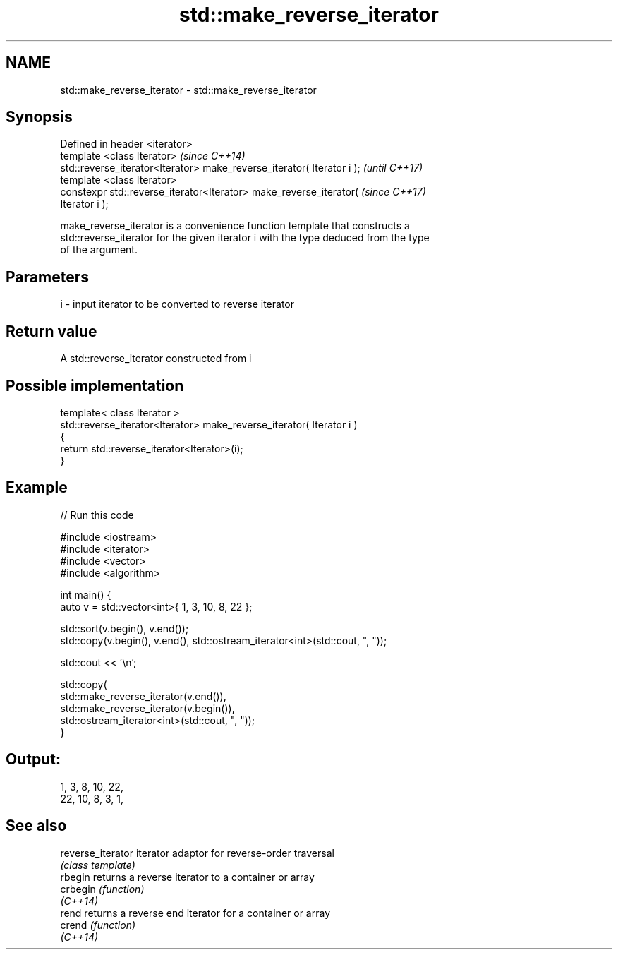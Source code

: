.TH std::make_reverse_iterator 3 "2018.03.28" "http://cppreference.com" "C++ Standard Libary"
.SH NAME
std::make_reverse_iterator \- std::make_reverse_iterator

.SH Synopsis
   Defined in header <iterator>
   template <class Iterator>                                              \fI(since C++14)\fP
   std::reverse_iterator<Iterator> make_reverse_iterator( Iterator i );   \fI(until C++17)\fP
   template <class Iterator>
   constexpr std::reverse_iterator<Iterator> make_reverse_iterator(       \fI(since C++17)\fP
   Iterator i );

   make_reverse_iterator is a convenience function template that constructs a
   std::reverse_iterator for the given iterator i with the type deduced from the type
   of the argument.

.SH Parameters

   i - input iterator to be converted to reverse iterator

.SH Return value

   A std::reverse_iterator constructed from i

.SH Possible implementation

   template< class Iterator >
   std::reverse_iterator<Iterator> make_reverse_iterator( Iterator i )
   {
       return std::reverse_iterator<Iterator>(i);
   }

.SH Example

   
// Run this code

 #include <iostream>
 #include <iterator>
 #include <vector>
 #include <algorithm>

 int main() {
     auto v = std::vector<int>{ 1, 3, 10, 8, 22 };

     std::sort(v.begin(), v.end());
     std::copy(v.begin(), v.end(), std::ostream_iterator<int>(std::cout, ", "));

     std::cout << '\\n';

     std::copy(
         std::make_reverse_iterator(v.end()),
         std::make_reverse_iterator(v.begin()),
         std::ostream_iterator<int>(std::cout, ", "));
 }

.SH Output:

 1, 3, 8, 10, 22,
 22, 10, 8, 3, 1,

.SH See also

   reverse_iterator iterator adaptor for reverse-order traversal
                    \fI(class template)\fP
   rbegin           returns a reverse iterator to a container or array
   crbegin          \fI(function)\fP
   \fI(C++14)\fP
   rend             returns a reverse end iterator for a container or array
   crend            \fI(function)\fP
   \fI(C++14)\fP
